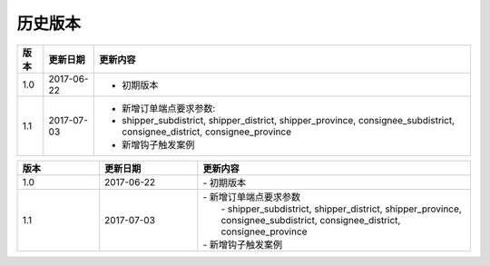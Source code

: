 历史版本
============

+------------+---------------+-------------------------------------------------------------+ 
| 版本       | 更新日期      | 更新内容                                                    | 
+============+===============+=============================================================+ 
| 1.0        | 2017-06-22    | - 初期版本                                                  | 
+------------+---------------+-------------------------------------------------------------+ 
| 1.1        | 2017-07-03    | - 新增订单端点要求参数:                                     |
|            |               | - shipper_subdistrict, shipper_district,                    |
|            |               |   shipper_province, consignee_subdistrict,                  |
|            |               |   consignee_district, consignee_province                    |
|            |               | - 新增钩子触发案例                                          |
+------------+---------------+-------------------------------------------------------------+ 

.. csv-table:: 
  :header: "版本", "更新日期", "更新内容"
  :widths: 15, 18, 50

  1.0, "2017-06-22", "| - 初期版本"
  1.1, "2017-07-03", "| - 新增订单端点要求参数 
  |   - shipper_subdistrict, shipper_district, shipper_province,
  |   consignee_subdistrict, consignee_district, consignee_province 
  | - 新增钩子触发案例"
